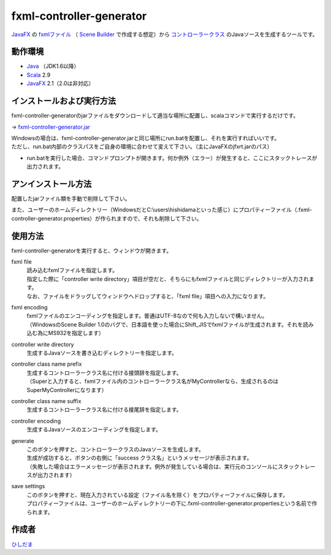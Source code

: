 =========================
fxml-controller-generator
=========================
`JavaFX <http://www.ne.jp/asahi/hishidama/home/tech/java/fx/index.html>`_ の
`fxmlファイル <http://www.ne.jp/asahi/hishidama/home/tech/java/fx/fxml/index.html>`_
（ `Scene Builder <http://www.ne.jp/asahi/hishidama/home/tech/java/fx/sb/index.html>`_ で作成する想定）から
`コントローラークラス <http://www.ne.jp/asahi/hishidama/home/tech/java/fx/fxml/controller.html>`_ のJavaソースを生成するツールです。

--------
動作環境
--------
* `Java <http://www.ne.jp/asahi/hishidama/home/tech/java/index.html>`_ （JDK1.6以降）
* `Scala <http://www.ne.jp/asahi/hishidama/home/tech/scala/index.html>`_ 2.9
* `JavaFX <http://www.ne.jp/asahi/hishidama/home/tech/java/fx/index.html>`_ 2.1（2.0は非対応）


--------------------------
インストールおよび実行方法
--------------------------
fxml-controller-generatorのjarファイルをダウンロードして適当な場所に配置し、scalaコマンドで実行するだけです。

→ `fxml-controller-generator.jar <https://github.com/hishidama/fxml-controller-generator/tree/master/fxmlControllerGen/release>`_

| Windowsの場合は、fxml-controller-generator.jarと同じ場所にrun.batを配置し、それを実行すればいいです。
| ただし、run.bat内部のクラスパスをご自身の環境に合わせて変えて下さい。（主にJavaFXのjfxrt.jarのパス）
* run.batを実行した場合、コマンドプロンプトが開きます。何か例外（エラー）が発生すると、ここにスタックトレースが出力されます。


--------------------
アンインストール方法
--------------------
配置したjarファイル類を手動で削除して下さい。

また、ユーザーのホームディレクトリー（WindowsだとC:\\users\\hishidamaといった感じ）にプロパティーファイル（.fxml-controller-generator.properties）が作られますので、それも削除して下さい。


--------
使用方法
--------
fxml-controller-generatorを実行すると、ウィンドウが開きます。

fxml file
  | 読み込むfxmlファイルを指定します。
  | 指定した際に「controller write directory」項目が空だと、そちらにもfxmlファイルと同じディレクトリーが入力されます。
  | なお、ファイルをドラッグしてウィンドウへドロップすると、「fxml file」項目への入力になります。
fxml encoding
  | fxmlファイルのエンコーディングを指定します。普通はUTF-8なので何も入力しないで構いません。
  | （WindowsのScene Builder 1.0のバグで、日本語を使った場合にShift_JISでfxmlファイルが生成されます。それを読み込む為にMS932を指定します）
controller write directory
  生成するJavaソースを書き込むディレクトリーを指定します。
controller class name prefix
  | 生成するコントローラークラス名に付ける接頭辞を指定します。
  | （Superと入力すると、fxmlファイル内のコントローラークラス名がMyControllerなら、生成されるのはSuperMyControllerになります）
controller class name suffix
  | 生成するコントローラークラス名に付ける接尾辞を指定します。
controller encoding
  | 生成するJavaソースのエンコーディングを指定します。
generate
  | このボタンを押すと、コントローラークラスのJavaソースを生成します。
  | 生成が成功すると、ボタンの右側に「success クラス名」というメッセージが表示されます。
  | （失敗した場合はエラーメッセージが表示されます。例外が発生している場合は、実行元のコンソールにスタックトレースが出力されます）
save settings
  | このボタンを押すと、現在入力されている設定（ファイル名を除く）をプロパティーファイルに保存します。
  | プロパティーファイルは、ユーザーのホームディレクトリーの下に.fxml-controller-generator.propertiesという名前で作られます。


------
作成者
------
`ひしだま <http://www.ne.jp/asahi/hishidama/home/tech/soft/index.html>`_

